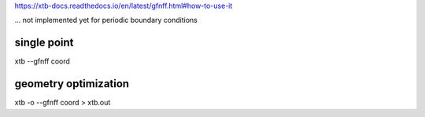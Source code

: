 
https://xtb-docs.readthedocs.io/en/latest/gfnff.html#how-to-use-it

... not implemented yet for periodic boundary conditions


single point
~~~~~~~~~~~~

xtb --gfnff coord


geometry optimization
~~~~~~~~~~~~~~~~~~~~~

xtb -o  --gfnff coord > xtb.out
